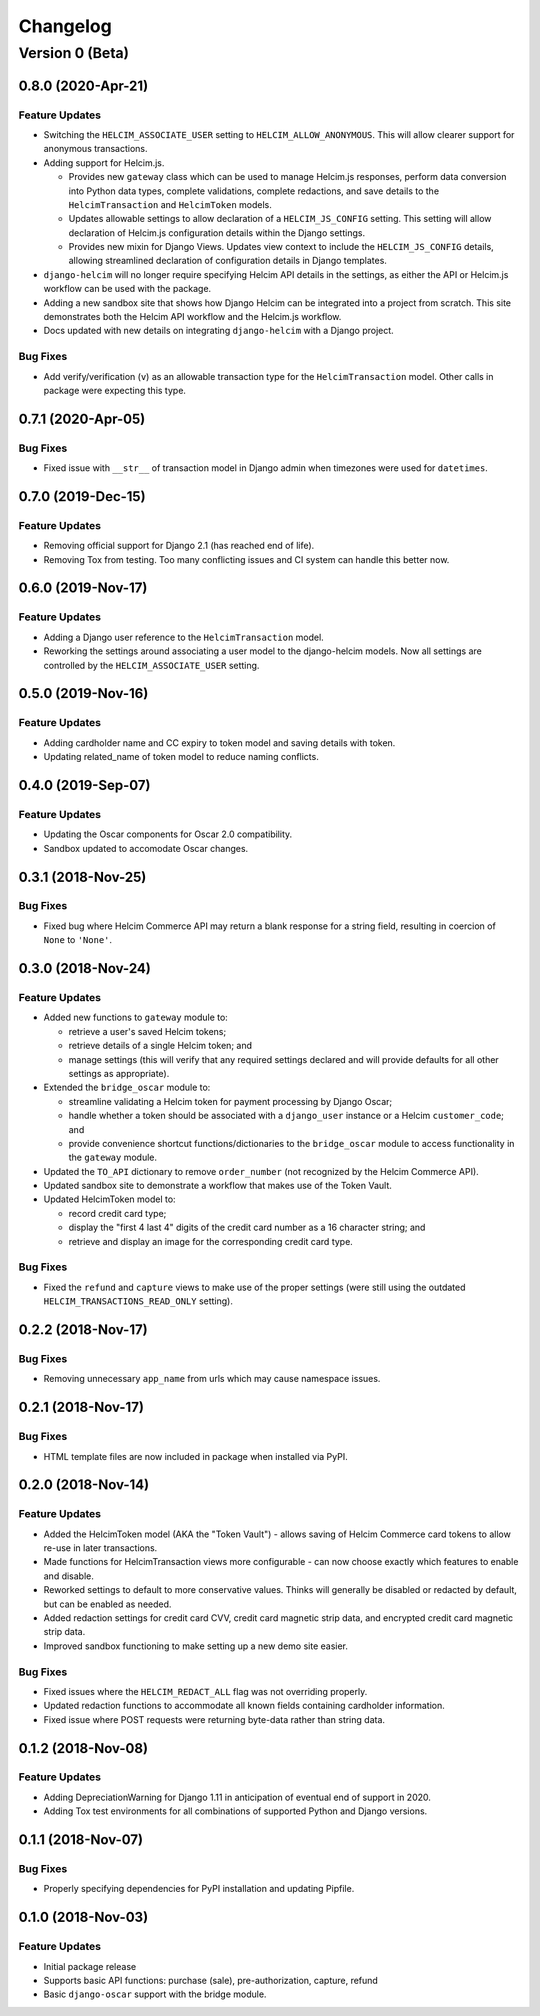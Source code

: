 =========
Changelog
=========

----------------
Version 0 (Beta)
----------------

0.8.0 (2020-Apr-21)
===================

Feature Updates
---------------

* Switching the ``HELCIM_ASSOCIATE_USER`` setting to
  ``HELCIM_ALLOW_ANONYMOUS``. This will allow clearer support for
  anonymous transactions.
* Adding support for Helcim.js.

  * Provides new ``gateway`` class which can be used to manage
    Helcim.js responses, perform data conversion into Python data
    types, complete validations, complete redactions, and save details
    to the ``HelcimTransaction`` and ``HelcimToken`` models.
  * Updates allowable settings to allow declaration of a
    ``HELCIM_JS_CONFIG`` setting. This setting will allow declaration
    of Helcim.js configuration details within the Django settings.
  * Provides new mixin for Django Views. Updates view context to
    include the ``HELCIM_JS_CONFIG`` details, allowing streamlined
    declaration of configuration details in Django templates.

* ``django-helcim`` will no longer require specifying Helcim API
  details in the settings, as either the API or Helcim.js workflow
  can be used with the package.
* Adding a new sandbox site that shows how Django Helcim can be
  integrated into a project from scratch. This site demonstrates
  both the Helcim API workflow and the Helcim.js workflow.
* Docs updated with new details on integrating ``django-helcim`` with
  a Django project.

Bug Fixes
---------

* Add verify/verification (``v``) as an allowable transaction type for
  the ``HelcimTransaction`` model. Other calls in package were
  expecting this type.

0.7.1 (2020-Apr-05)
===================

Bug Fixes
---------

* Fixed issue with ``__str__`` of transaction model in Django admin
  when timezones were used for ``datetimes``.

0.7.0 (2019-Dec-15)
===================

Feature Updates
---------------

* Removing official support for Django 2.1 (has reached end of life).
* Removing Tox from testing. Too many conflicting issues and CI system
  can handle this better now.

0.6.0 (2019-Nov-17)
===================

Feature Updates
---------------

* Adding a Django user reference to the ``HelcimTransaction`` model.
* Reworking the settings around associating a user model to the
  django-helcim models. Now all settings are controlled by the
  ``HELCIM_ASSOCIATE_USER`` setting.

0.5.0 (2019-Nov-16)
===================

Feature Updates
---------------

* Adding cardholder name and CC expiry to token model and saving
  details with token.
* Updating related_name of token model to reduce naming conflicts.

0.4.0 (2019-Sep-07)
===================

Feature Updates
---------------

* Updating the Oscar components for Oscar 2.0 compatibility.
* Sandbox updated to accomodate Oscar changes.

0.3.1 (2018-Nov-25)
===================

Bug Fixes
---------

* Fixed bug where Helcim Commerce API may return a blank response
  for a string field, resulting in coercion of ``None`` to ``'None'``.

0.3.0 (2018-Nov-24)
===================

Feature Updates
---------------

* Added new functions to ``gateway`` module to:

  * retrieve a user's saved Helcim tokens;
  * retrieve details of a single Helcim token; and
  * manage settings (this will verify that any required settings
    declared and will provide defaults for all other settings as
    appropriate).

* Extended the ``bridge_oscar`` module to:

  * streamline validating a Helcim token for payment processing by
    Django Oscar;
  * handle whether a token should be associated with a ``django_user``
    instance or a Helcim ``customer_code``; and
  * provide convenience shortcut functions/dictionaries to
    the ``bridge_oscar`` module to access functionality in
    the ``gateway`` module.

* Updated the ``TO_API`` dictionary to remove ``order_number`` (not
  recognized by the Helcim Commerce API).
* Updated sandbox site to demonstrate a workflow that makes use of the
  Token Vault.
* Updated HelcimToken model to:

  * record credit card type;
  * display the "first 4 last 4" digits of the credit card number as a
    16 character string; and
  * retrieve and display an image for the corresponding credit card
    type.

Bug Fixes
---------

* Fixed the ``refund`` and ``capture`` views to make use of the proper
  settings (were still using the
  outdated ``HELCIM_TRANSACTIONS_READ_ONLY`` setting).

0.2.2 (2018-Nov-17)
===================

Bug Fixes
---------

* Removing unnecessary ``app_name`` from urls which may cause namespace
  issues.

0.2.1 (2018-Nov-17)
===================

Bug Fixes
---------

* HTML template files are now included in package when installed via
  PyPI.

0.2.0 (2018-Nov-14)
===================

Feature Updates
---------------

* Added the HelcimToken model (AKA the "Token Vault") - allows saving of
  Helcim Commerce card tokens to allow re-use in later transactions.
* Made functions for HelcimTransaction views more configurable - can
  now choose exactly which features to enable and disable.
* Reworked settings to default to more conservative values. Thinks will
  generally be disabled or redacted by default, but can be enabled as
  needed.
* Added redaction settings for credit card CVV, credit card magnetic
  strip data, and encrypted credit card magnetic strip data.
* Improved sandbox functioning to make setting up a new demo site
  easier.

Bug Fixes
---------

* Fixed issues where the ``HELCIM_REDACT_ALL`` flag was not overriding
  properly.
* Updated redaction functions to accommodate  all known fields
  containing cardholder information.
* Fixed issue where POST requests were returning byte-data rather than
  string data.

0.1.2 (2018-Nov-08)
===================

Feature Updates
---------------

* Adding DepreciationWarning for Django 1.11 in anticipation of eventual end
  of support in 2020.
* Adding Tox test environments for all combinations of supported Python
  and Django versions.

0.1.1 (2018-Nov-07)
===================

Bug Fixes
---------

* Properly specifying dependencies for PyPI installation and updating
  Pipfile.

0.1.0 (2018-Nov-03)
===================

Feature Updates
---------------

* Initial package release
* Supports basic API functions: purchase (sale), pre-authorization, capture,
  refund
* Basic ``django-oscar`` support with the bridge module.
